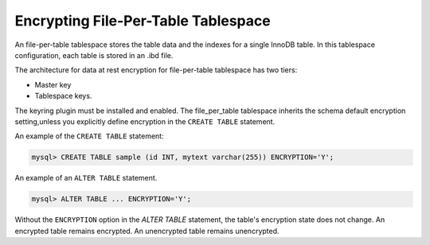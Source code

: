 .. _encrypting-tables:

=========================================================
Encrypting File-Per-Table Tablespace
=========================================================

An file-per-table tablespace stores the
table data and the indexes for a single InnoDB table. In this tablespace
configuration, each table is stored in an .ibd file.

The architecture for data at rest encryption for file-per-table tablespace
has two tiers:

* Master key
* Tablespace keys.

The keyring plugin must be installed and enabled. The
file_per_table tablespace inherits the schema default encryption
setting,unless you explicitly define encryption in the ``CREATE TABLE``
statement.

An example of the ``CREATE TABLE`` statement:

.. code-block:: mysql

   mysql> CREATE TABLE sample (id INT, mytext varchar(255)) ENCRYPTION='Y';

An example of an ``ALTER TABLE`` statement.

.. code-block:: mysql

    mysql> ALTER TABLE ... ENCRYPTION='Y';

Without the ``ENCRYPTION`` option in the `ALTER TABLE` statement, the table's
encryption state does not change. An encrypted table remains encrypted. An
unencrypted table remains unencrypted.

.. seealso::

  |MySQL| Documentation:
  -  `File-Per-Table Encryption <https://dev.mysql.com/doc/refman/8.0/en/innodb-data-encryption.html#innodb-data-encryption-enabling-disabling>`__

.. seealso::

    :ref:`encrypting-tablespaces`

    :ref:`encrypting-temporary-files`
